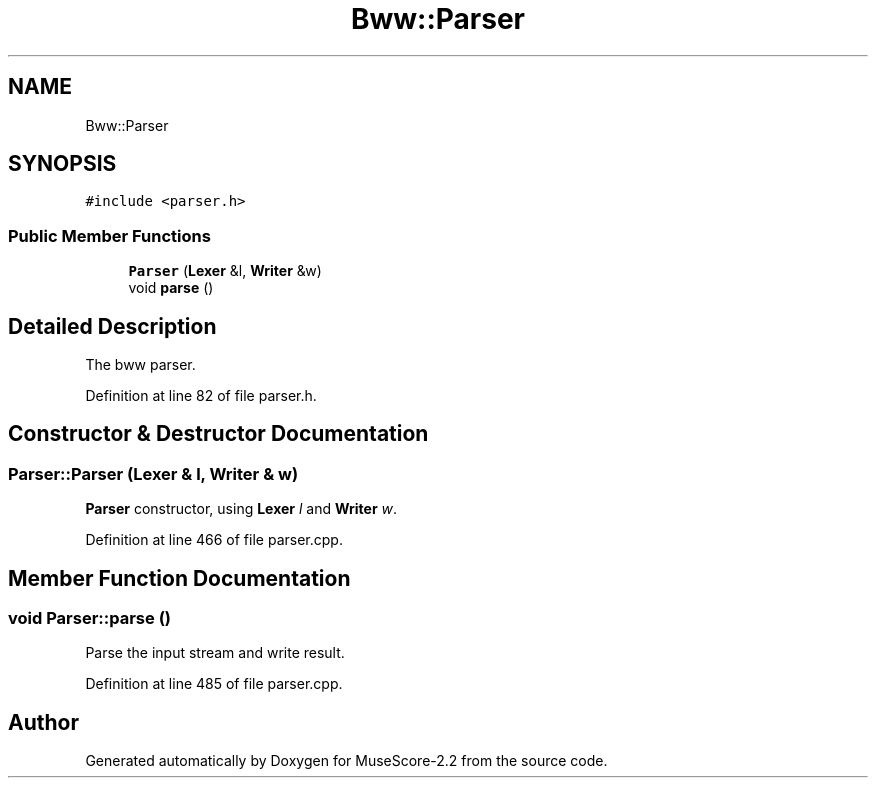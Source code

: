 .TH "Bww::Parser" 3 "Mon Jun 5 2017" "MuseScore-2.2" \" -*- nroff -*-
.ad l
.nh
.SH NAME
Bww::Parser
.SH SYNOPSIS
.br
.PP
.PP
\fC#include <parser\&.h>\fP
.SS "Public Member Functions"

.in +1c
.ti -1c
.RI "\fBParser\fP (\fBLexer\fP &l, \fBWriter\fP &w)"
.br
.ti -1c
.RI "void \fBparse\fP ()"
.br
.in -1c
.SH "Detailed Description"
.PP 
The bww parser\&. 
.PP
Definition at line 82 of file parser\&.h\&.
.SH "Constructor & Destructor Documentation"
.PP 
.SS "Parser::Parser (\fBLexer\fP & l, \fBWriter\fP & w)"
\fBParser\fP constructor, using \fBLexer\fP \fIl\fP and \fBWriter\fP \fIw\fP\&. 
.PP
Definition at line 466 of file parser\&.cpp\&.
.SH "Member Function Documentation"
.PP 
.SS "void Parser::parse ()"
Parse the input stream and write result\&. 
.PP
Definition at line 485 of file parser\&.cpp\&.

.SH "Author"
.PP 
Generated automatically by Doxygen for MuseScore-2\&.2 from the source code\&.
